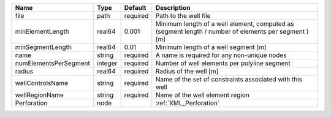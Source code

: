 

===================== ======= ======== ==================================================================================================== 
Name                  Type    Default  Description                                                                                          
===================== ======= ======== ==================================================================================================== 
file                  path    required Path to the well file                                                                                
minElementLength      real64  0.001    Minimum length of a well element, computed as (segment length / number of elements per segment ) [m] 
minSegmentLength      real64  0.01     Minimum length of a well segment [m]                                                                 
name                  string  required A name is required for any non-unique nodes                                                          
numElementsPerSegment integer required Number of well elements per polyline segment                                                         
radius                real64  required Radius of the well [m]                                                                               
wellControlsName      string  required Name of the set of constraints associated with this well                                             
wellRegionName        string  required Name of the well element region                                                                      
Perforation           node             :ref:`XML_Perforation`                                                                               
===================== ======= ======== ==================================================================================================== 


